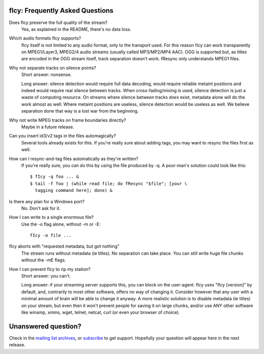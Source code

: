 fIcy: Frequently Asked Questions
--------------------------------

Does fIcy preserve the full quality of the stream?
  Yes, as explained in the README, there's no data loss.

Which audio formats fIcy supports?
  fIcy itself is not limited to any audio format, only to the transport
  used. For this reason fIcy can work transparently on MPEG1/Layer3,
  MPEG2/4 audio streams (usually called MP3/MP2/MP4 AAC). OGG is
  supported but, as titles are encoded in the OGG stream itself, track
  separation doesn't work. fResync only understands MPEG1 files.

Why not separate tracks on silence points?
  Short answer: nonsense.
  
  Long answer: silence detection would require full data decoding, would
  require reliable metaint positions and indeed would require real
  silence between tracks. When cross-fading/mixing is used, silence
  detection is just a waste of computing resource. On streams where
  silence between tracks *does* exist, metadata alone will do the work
  almost as well. Where metaint positions are useless, silence detection
  would be useless as well. We believe separation done that way is a lost
  war from the beginning.

Why not write MPEG tracks on frame boundaries directly?
  Maybe in a future release.

Can you insert id3/v2 tags in the files automagically?
  Several tools already exists for this. If you're really sure about
  adding tags, you may want to resync the files first as well.

How can I resync-and-tag files automatically as they're written?
  If you're really sure, you can do this by using the file produced by
  -q. A poor-man's solution could look like this::
  
    $ fIcy -q foo ... &
    $ tail -f foo | (while read file; do fResync "$file"; [your \
      tagging command here]; done) &

Is there any plan for a Windows port?
  No. Don't ask for it.

How I can write to a single enormous file?
  Use the -o flag alone, without -m or -E::
  
    fIcy -o file ...

fIcy aborts with "requested metadata, but got nothing"
  The stream runs without metadata (ie titles). No separation can take
  place. You can still write huge file chunks without the -mE flags.

How I can prevent fIcy to rip my station?
  Short answer: you can't.
  
  Long answer: if your streaming server supports this, you can block on
  the user-agent. fIcy uses "fIcy [version]" by default, and, contrarily
  to most other software, offers no way of changing it. Consider however
  that any user with a minimal amount of brain will be able to change it
  anyway. A more realistic solution is to disable metadata (ie titles) on
  your stream, but even then it won't prevent people for saving it on
  large chunks, and/or use ANY other software like winamp, xmms, wget,
  telnet, netcat, curl (or even your browser of choice).


Unanswered question?
--------------------

Check in the `mailing list archives`_, or subscribe_ to get support.
Hopefully your question will appear here in the next release.

.. _mailing list archives: http://news.gmane.org/gmane.comp.audio.ficy.user
.. _subscribe: mailto:ficy-users+subscribe@thregr.org
